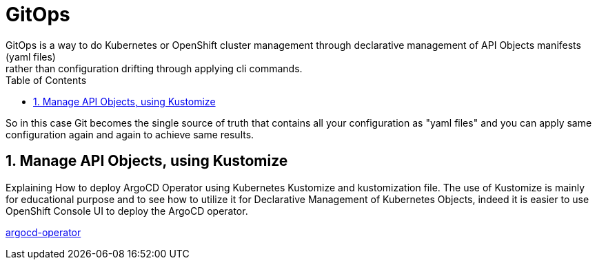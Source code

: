 :data-uri:
:toc: left
:markup-in-source: +verbatim,+quotes,+specialcharacters
:source-highlighter: rouge
:icons: font
:stylesdir: stylesheets
:stylesheet: colony.css

= GitOps
GitOps is a way to do Kubernetes or OpenShift cluster management through declarative management of API Objects manifests (yaml files)
rather than configuration drifting through applying cli commands.
So in this case Git becomes the single source of truth that contains all your configuration as "yaml files"
and you can apply same configuration again and again to achieve same results.

:sectnums:

== Manage API Objects, using Kustomize
Explaining How to deploy ArgoCD Operator using Kubernetes Kustomize and kustomization file.
The use of Kustomize is mainly for educational purpose and to see how to utilize it for Declarative Management of Kubernetes Objects,
indeed it is easier to use OpenShift Console UI to deploy the ArgoCD operator.

link:argocd-operator[]
